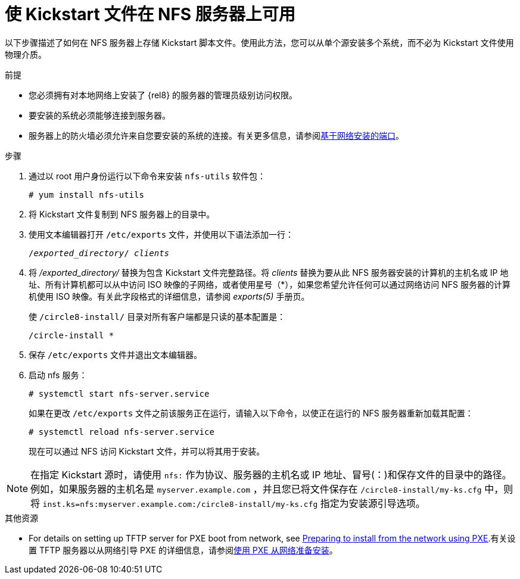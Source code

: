 [id="making-a-kickstart-file-available-on-an-nfs-server_{context}"]
= 使 Kickstart 文件在 NFS 服务器上可用

以下步骤描述了如何在 NFS 服务器上存储 Kickstart 脚本文件。使用此方法，您可以从单个源安装多个系统，而不必为 Kickstart 文件使用物理介质。

// A network-based installation is convenient when combined with a TFTP server for PXE boot. This approach eliminates the need to create physical media and enables simultaneous deployment of {ProductName} on multiple systems.


.前提

* 您必须拥有对本地网络上安装了 {rel8} 的服务器的管理员级别访问权限。
* 要安装的系统必须能够连接到服务器。
* 服务器上的防火墙必须允许来自您要安装的系统的连接。有关更多信息，请参阅xref:assembly_making-kickstart-files-available-to-the-installation-program.adoc#ports-for-network-based-installation_making-kickstart-files-available-to-the-installation-program[基于网络安装的端口]。

.步骤

. 通过以 root 用户身份运行以下命令来安装 [package]`nfs-utils` 软件包：
+
----
# yum install nfs-utils
----

. 将 Kickstart 文件复制到 NFS 服务器上的目录中。

. 使用文本编辑器打开 [filename]`/etc/exports` 文件，并使用以下语法添加一行：
+
[subs="quotes"]
----
/__exported_directory__/ __clients__
----

. 将 __/exported_directory/__ 替换为包含 Kickstart 文件完整路径。将 __clients__ 替换为要从此 NFS 服务器安装的计算机的主机名或 IP 地址、所有计算机都可以从中访问 ISO 映像的子网络，或者使用星号（*），如果您希望允许任何可以通过网络访问 NFS 服务器的计算机使用 ISO 映像。有关此字段格式的详细信息，请参阅 __exports(5)__ 手册页。
+
使 [filename]`/circle8-install/` 目录对所有客户端都是只读的基本配置是：
+
----
/circle-install *
----

. 保存 [filename]`/etc/exports` 文件并退出文本编辑器。

. 启动 nfs 服务：
+
----
# systemctl start nfs-server.service
----
+
如果在更改 [filename]`/etc/exports` 文件之前该服务正在运行，请输入以下命令，以使正在运行的 NFS 服务器重新加载其配置：
+
----
# systemctl reload nfs-server.service
----
+
现在可以通过 NFS 访问 Kickstart 文件，并可以将其用于安装。

NOTE: 在指定 Kickstart 源时，请使用 `nfs:` 作为协议、服务器的主机名或 IP 地址、冒号(：)和保存文件的目录中的路径。例如，如果服务器的主机名是 `myserver.example.com` ，并且您已将文件保存在 [filename]`/circle8-install/my-ks.cfg` 中，则将 `inst.ks=nfs:myserver.example.com:/circle8-install/my-ks.cfg` 指定为安装源引导选项。

.其他资源

* For details on setting up TFTP server for PXE boot from network, see xref:assembly_preparing-for-a-network-install.adoc[Preparing to install from the network using PXE].有关设置 TFTP 服务器以从网络引导 PXE 的详细信息，请参阅xref:assembly_preparing-for-a-network-install.adoc[使用 PXE 从网络准备安装]。

